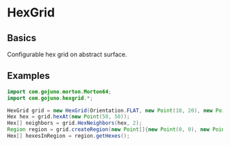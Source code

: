 * HexGrid
** Basics
Configurable hex grid on abstract surface.
** Examples
#+BEGIN_SRC java
import com.gojuno.morton.Morton64;
import com.gojuno.hexgrid.*;

HexGrid grid = new HexGrid(Orientation.FLAT, new Point(10, 20), new Point(20, 10), new Morton64(2, 32));
Hex hex = grid.hexAt(new Point(50, 50));
Hex[] neighbors = grid.HexNeighbors(hex, 2);
Region region = grid.createRegion(new Point[]{new Point(0, 0), new Point(0, 10), new Point(10, 10), new Point(10, 0)});
Hex[] hexesInRegion = region.getHexes();
#+END_SRC
